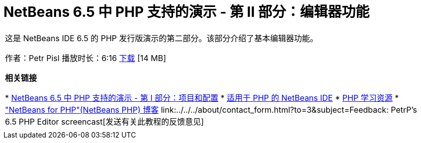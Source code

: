 // 
//     Licensed to the Apache Software Foundation (ASF) under one
//     or more contributor license agreements.  See the NOTICE file
//     distributed with this work for additional information
//     regarding copyright ownership.  The ASF licenses this file
//     to you under the Apache License, Version 2.0 (the
//     "License"); you may not use this file except in compliance
//     with the License.  You may obtain a copy of the License at
// 
//       http://www.apache.org/licenses/LICENSE-2.0
// 
//     Unless required by applicable law or agreed to in writing,
//     software distributed under the License is distributed on an
//     "AS IS" BASIS, WITHOUT WARRANTIES OR CONDITIONS OF ANY
//     KIND, either express or implied.  See the License for the
//     specific language governing permissions and limitations
//     under the License.
//

= NetBeans 6.5 中 PHP 支持的演示 - 第 II 部分：编辑器功能
:jbake-type: tutorial
:jbake-tags: tutorials 
:markup-in-source: verbatim,quotes,macros
:jbake-status: published
:icons: font
:syntax: true
:source-highlighter: pygments
:toc: left
:toc-title:
:description: NetBeans 6.5 中 PHP 支持的演示 - 第 II 部分：编辑器功能 - Apache NetBeans
:keywords: Apache NetBeans, Tutorials, NetBeans 6.5 中 PHP 支持的演示 - 第 II 部分：编辑器功能

|===
|这是 NetBeans IDE 6.5 的 PHP 发行版演示的第二部分。该部分介绍了基本编辑器功能。

作者：Petr Pisl
播放时长：6:16
link:http://bits.netbeans.org/media/NetBeans65PHP_demo_part_II.flv[+下载+] [14 MB]

*相关链接*

* link:../../../kb/docs/php/project-config-screencast.html[+NetBeans 6.5 中 PHP 支持的演示 - 第 I 部分：项目和配置+]
* link:../../../features/php/index.html[+适用于 PHP 的 NetBeans IDE+]
* link:../../../kb/trails/php.html[+PHP 学习资源+]
* link:http://blogs.oracle.com/netbeansphp/[+"NetBeans for PHP"(NetBeans PHP) 博客+]
link:../../../about/contact_form.html?to=3&subject=Feedback: PetrP's 6.5 PHP Editor screencast[+发送有关此教程的反馈意见+]
 |   
|===
